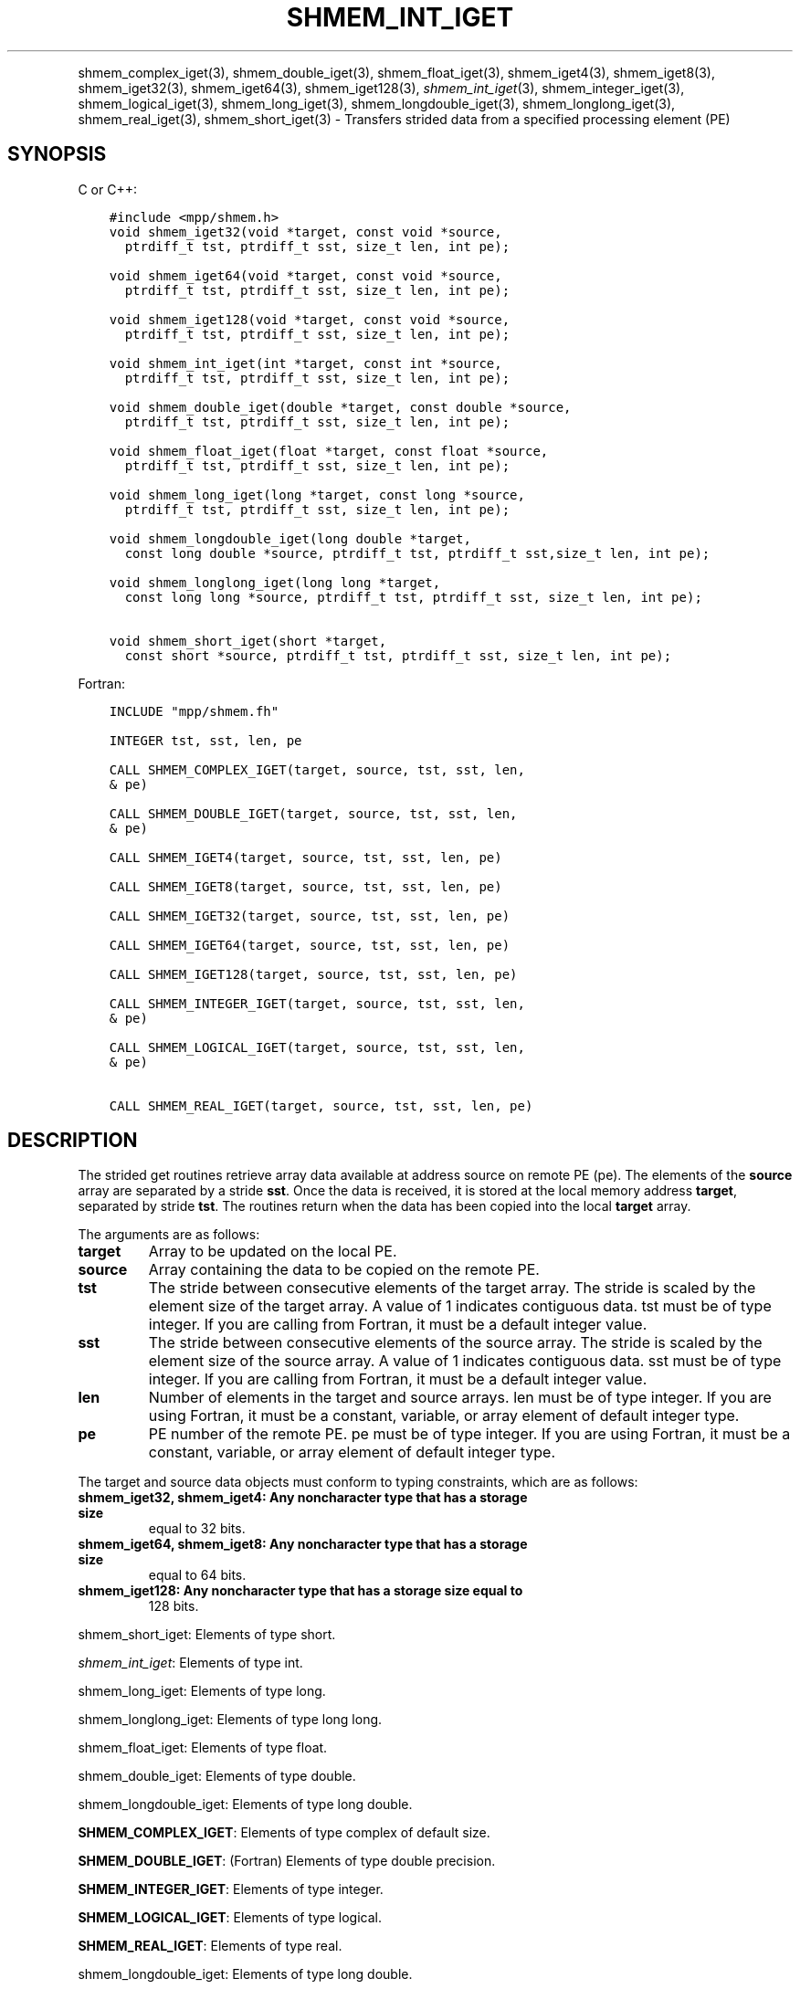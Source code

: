 .\" Man page generated from reStructuredText.
.
.TH "SHMEM_INT_IGET" "3" "Jan 11, 2022" "" "Open MPI"
.
.nr rst2man-indent-level 0
.
.de1 rstReportMargin
\\$1 \\n[an-margin]
level \\n[rst2man-indent-level]
level margin: \\n[rst2man-indent\\n[rst2man-indent-level]]
-
\\n[rst2man-indent0]
\\n[rst2man-indent1]
\\n[rst2man-indent2]
..
.de1 INDENT
.\" .rstReportMargin pre:
. RS \\$1
. nr rst2man-indent\\n[rst2man-indent-level] \\n[an-margin]
. nr rst2man-indent-level +1
.\" .rstReportMargin post:
..
.de UNINDENT
. RE
.\" indent \\n[an-margin]
.\" old: \\n[rst2man-indent\\n[rst2man-indent-level]]
.nr rst2man-indent-level -1
.\" new: \\n[rst2man-indent\\n[rst2man-indent-level]]
.in \\n[rst2man-indent\\n[rst2man-indent-level]]u
..
.INDENT 0.0
.INDENT 3.5
.UNINDENT
.UNINDENT
.sp
shmem_complex_iget(3), shmem_double_iget(3),
shmem_float_iget(3), shmem_iget4(3), shmem_iget8(3),
shmem_iget32(3), shmem_iget64(3), shmem_iget128(3),
\fI\%shmem_int_iget\fP(3), shmem_integer_iget(3),
shmem_logical_iget(3), shmem_long_iget(3),
shmem_longdouble_iget(3), shmem_longlong_iget(3),
shmem_real_iget(3), shmem_short_iget(3) \- Transfers strided data
from a specified processing element (PE)
.SH SYNOPSIS
.sp
C or C++:
.INDENT 0.0
.INDENT 3.5
.sp
.nf
.ft C
#include <mpp/shmem.h>
void shmem_iget32(void *target, const void *source,
  ptrdiff_t tst, ptrdiff_t sst, size_t len, int pe);

void shmem_iget64(void *target, const void *source,
  ptrdiff_t tst, ptrdiff_t sst, size_t len, int pe);

void shmem_iget128(void *target, const void *source,
  ptrdiff_t tst, ptrdiff_t sst, size_t len, int pe);

void shmem_int_iget(int *target, const int *source,
  ptrdiff_t tst, ptrdiff_t sst, size_t len, int pe);

void shmem_double_iget(double *target, const double *source,
  ptrdiff_t tst, ptrdiff_t sst, size_t len, int pe);

void shmem_float_iget(float *target, const float *source,
  ptrdiff_t tst, ptrdiff_t sst, size_t len, int pe);

void shmem_long_iget(long *target, const long *source,
  ptrdiff_t tst, ptrdiff_t sst, size_t len, int pe);

void shmem_longdouble_iget(long double *target,
  const long double *source, ptrdiff_t tst, ptrdiff_t sst,size_t len, int pe);

void shmem_longlong_iget(long long *target,
  const long long *source, ptrdiff_t tst, ptrdiff_t sst, size_t len, int pe);

void shmem_short_iget(short *target,
  const short *source, ptrdiff_t tst, ptrdiff_t sst, size_t len, int pe);
.ft P
.fi
.UNINDENT
.UNINDENT
.sp
Fortran:
.INDENT 0.0
.INDENT 3.5
.sp
.nf
.ft C
INCLUDE "mpp/shmem.fh"

INTEGER tst, sst, len, pe

CALL SHMEM_COMPLEX_IGET(target, source, tst, sst, len,
& pe)

CALL SHMEM_DOUBLE_IGET(target, source, tst, sst, len,
& pe)

CALL SHMEM_IGET4(target, source, tst, sst, len, pe)

CALL SHMEM_IGET8(target, source, tst, sst, len, pe)

CALL SHMEM_IGET32(target, source, tst, sst, len, pe)

CALL SHMEM_IGET64(target, source, tst, sst, len, pe)

CALL SHMEM_IGET128(target, source, tst, sst, len, pe)

CALL SHMEM_INTEGER_IGET(target, source, tst, sst, len,
& pe)

CALL SHMEM_LOGICAL_IGET(target, source, tst, sst, len,
& pe)

CALL SHMEM_REAL_IGET(target, source, tst, sst, len, pe)
.ft P
.fi
.UNINDENT
.UNINDENT
.SH DESCRIPTION
.sp
The strided get routines retrieve array data available at address source
on remote PE (pe). The elements of the \fBsource\fP array are separated by
a stride \fBsst\fP\&. Once the data is received, it is stored at the local
memory address \fBtarget\fP, separated by stride \fBtst\fP\&. The routines
return when the data has been copied into the local \fBtarget\fP array.
.sp
The arguments are as follows:
.INDENT 0.0
.TP
.B target
Array to be updated on the local PE.
.TP
.B source
Array containing the data to be copied on the remote PE.
.TP
.B tst
The stride between consecutive elements of the target array. The
stride is scaled by the element size of the target array. A value of
1 indicates contiguous data. tst must be of type integer. If you are
calling from Fortran, it must be a default integer value.
.TP
.B sst
The stride between consecutive elements of the source array. The
stride is scaled by the element size of the source array. A value of
1 indicates contiguous data. sst must be of type integer. If you are
calling from Fortran, it must be a default integer value.
.TP
.B len
Number of elements in the target and source arrays. len must be of
type integer. If you are using Fortran, it must be a constant,
variable, or array element of default integer type.
.TP
.B pe
PE number of the remote PE. pe must be of type integer. If you are
using Fortran, it must be a constant, variable, or array element of
default integer type.
.UNINDENT
.sp
The target and source data objects must conform to typing constraints,
which are as follows:
.INDENT 0.0
.TP
.B shmem_iget32, shmem_iget4: Any noncharacter type that has a storage size
equal to 32 bits.
.TP
.B shmem_iget64, shmem_iget8: Any noncharacter type that has a storage size
equal to 64 bits.
.TP
.B shmem_iget128: Any noncharacter type that has a storage size equal to
128 bits.
.UNINDENT
.sp
shmem_short_iget: Elements of type short.
.sp
\fI\%shmem_int_iget\fP: Elements of type int.
.sp
shmem_long_iget: Elements of type long.
.sp
shmem_longlong_iget: Elements of type long long.
.sp
shmem_float_iget: Elements of type float.
.sp
shmem_double_iget: Elements of type double.
.sp
shmem_longdouble_iget: Elements of type long double.
.sp
\fBSHMEM_COMPLEX_IGET\fP: Elements of type complex of default size.
.sp
\fBSHMEM_DOUBLE_IGET\fP: (Fortran) Elements of type double precision.
.sp
\fBSHMEM_INTEGER_IGET\fP: Elements of type integer.
.sp
\fBSHMEM_LOGICAL_IGET\fP: Elements of type logical.
.sp
\fBSHMEM_REAL_IGET\fP: Elements of type real.
.sp
shmem_longdouble_iget: Elements of type long double.
.sp
\fBSHMEM_COMPLEX_IGET\fP: Elements of type complex of default size.
.sp
\fBSHMEM_DOUBLE_IGET\fP: (Fortran) Elements of type double precision.
.sp
\fBSHMEM_INTEGER_IGET\fP: Elements of type integer.
.sp
\fBSHMEM_LOGICAL_IGET\fP: Elements of type logical.
.sp
\fBSHMEM_REAL_IGET\fP: Elements of type real.
.sp
If you are using Fortran, data types must be of default size. For
example, a real variable must be declared as REAL, REAL*4, or
REAL(KIND=4).
.SH NOTES
.sp
See \fIintro_shmem\fP(3) for a definition of the term remotely accessible.
.SH EXAMPLES
.sp
The following simple example uses shmem_logical_iget in a Fortran
program. Compile this example with the \-lsma compiler option.
.INDENT 0.0
.INDENT 3.5
.sp
.nf
.ft C
PROGRAM STRIDELOGICAL
  LOGICAL SOURCE(10), TARGET(5)
  SAVE SOURCE ! SAVE MAKES IT REMOTELY ACCESSIBLE
  DATA SOURCE /.T.,.F.,.T.,.F.,.T.,.F.,.T.,.F.,.T.,.F./
  DATA TARGET / 5*.F. /

  CALL START_PES(2)
  IF (MY_PE() .EQ. 0) THEN
    CALL SHMEM_LOGICAL_IGET(TARGET, SOURCE, 1, 2, 5, 1)
    PRINT*,\(aqTARGET AFTER SHMEM_LOGICAL_IGET:\(aq,TARGET
  ENDIF
  CALL SHMEM_BARRIER_ALL
END
.ft P
.fi
.UNINDENT
.UNINDENT
.sp
\fBSEE ALSO:\fP
.INDENT 0.0
.INDENT 3.5
\fIintro_shmem\fP(3), \fIshmem_get\fP(3), \fIshmem_quiet\fP(3)
.UNINDENT
.UNINDENT
.SH COPYRIGHT
2020, The Open MPI Community
.\" Generated by docutils manpage writer.
.
